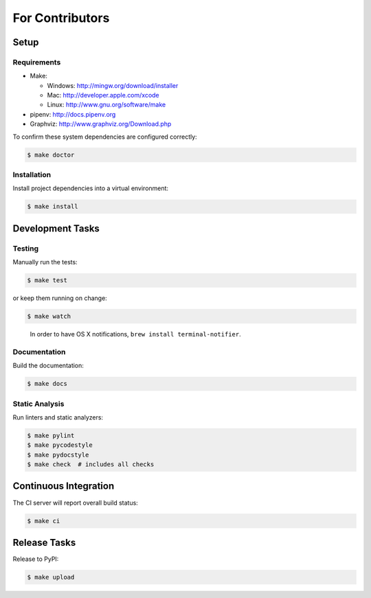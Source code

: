 For Contributors
================

Setup
-----

Requirements
~~~~~~~~~~~~

-  Make:

   -  Windows: http://mingw.org/download/installer
   -  Mac: http://developer.apple.com/xcode
   -  Linux: http://www.gnu.org/software/make

-  pipenv: http://docs.pipenv.org
-  Graphviz: http://www.graphviz.org/Download.php

To confirm these system dependencies are configured correctly:

.. code:: sh

   $ make doctor

Installation
~~~~~~~~~~~~

Install project dependencies into a virtual environment:

.. code:: sh

   $ make install

Development Tasks
-----------------

Testing
~~~~~~~

Manually run the tests:

.. code:: sh

   $ make test

or keep them running on change:

.. code:: sh

   $ make watch

..

   In order to have OS X notifications,
   ``brew install terminal-notifier``.

Documentation
~~~~~~~~~~~~~

Build the documentation:

.. code:: sh

   $ make docs

Static Analysis
~~~~~~~~~~~~~~~

Run linters and static analyzers:

.. code:: sh

   $ make pylint
   $ make pycodestyle
   $ make pydocstyle
   $ make check  # includes all checks

Continuous Integration
----------------------

The CI server will report overall build status:

.. code:: sh

   $ make ci

Release Tasks
-------------

Release to PyPI:

.. code:: sh

   $ make upload
